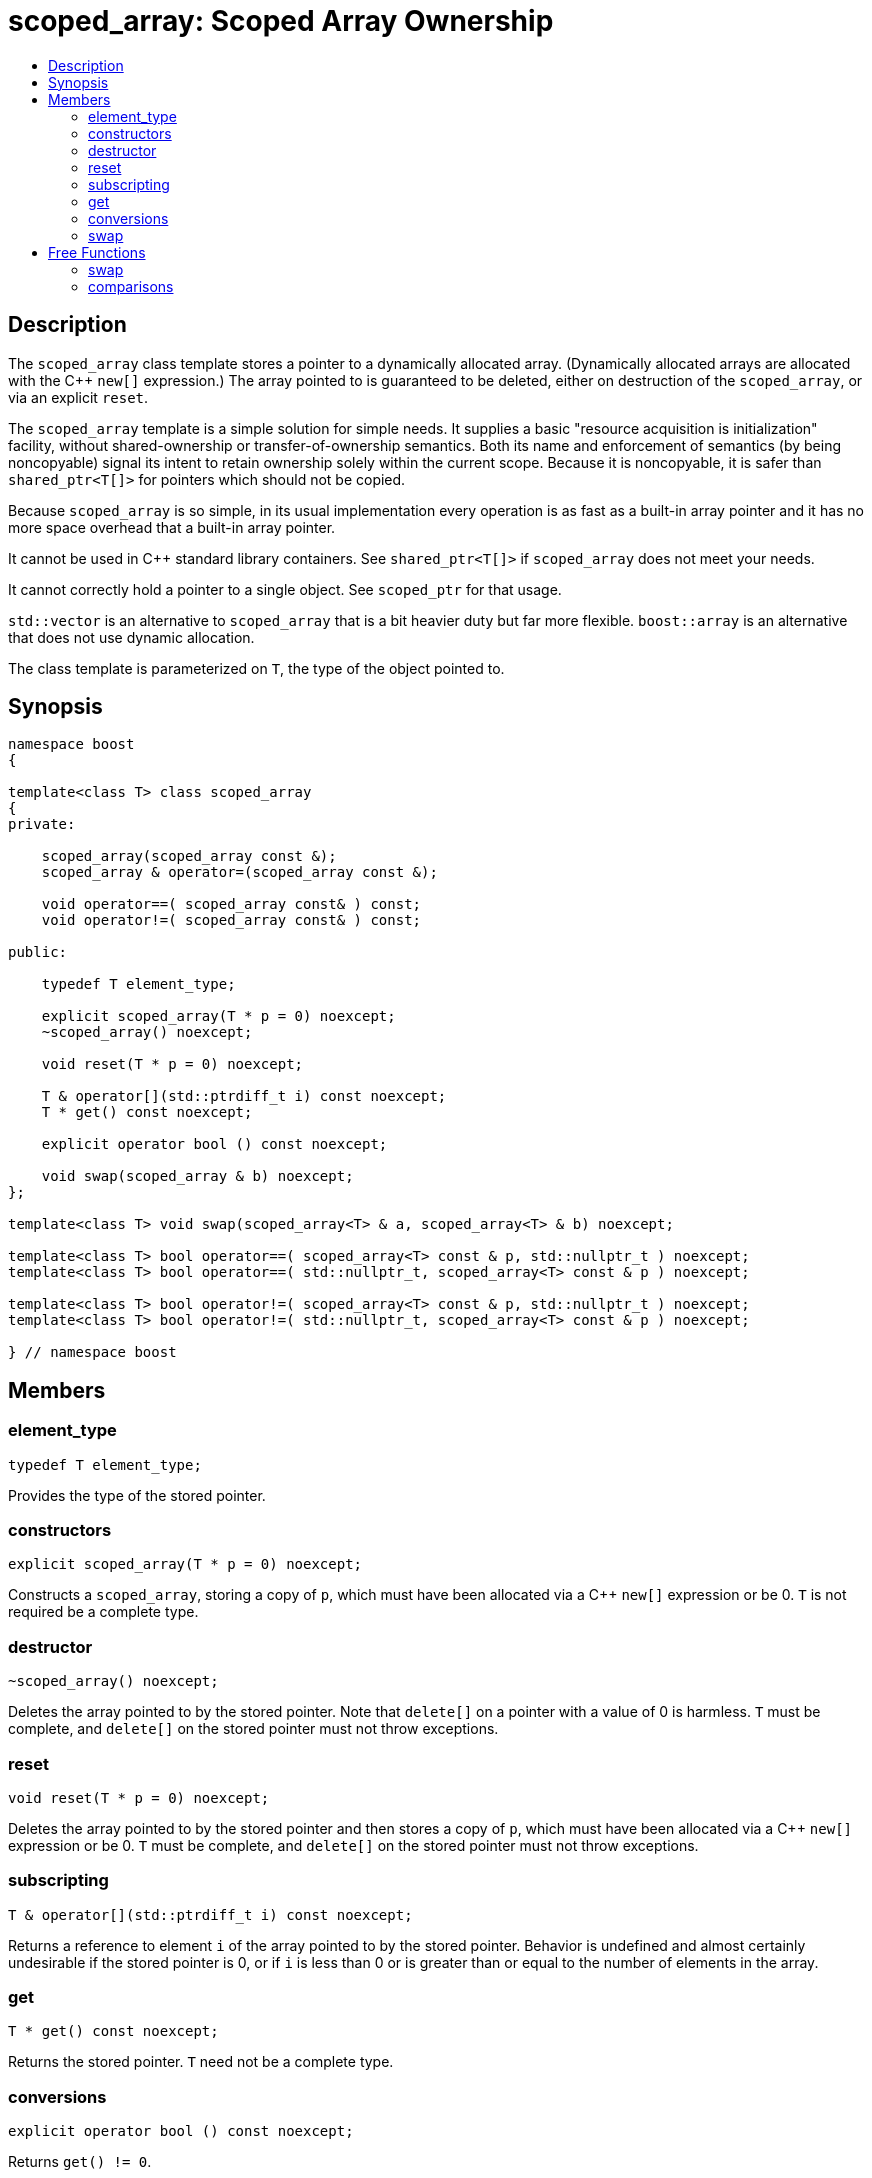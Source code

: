 ////
Copyright 1999 Greg Colvin and Beman Dawes
Copyright 2002 Darin Adler
Copyright 2002-2005, 2017 Peter Dimov

Distributed under the Boost Software License, Version 1.0.

See accompanying file LICENSE_1_0.txt or copy at
http://www.boost.org/LICENSE_1_0.txt
////

[#scoped_array]
# scoped_array: Scoped Array Ownership
:toc:
:toc-title:
:idprefix: scoped_array_

## Description

The `scoped_array` class template stores a pointer to a dynamically allocated array.
(Dynamically allocated arrays are allocated with the {cpp} `new[]` expression.) The array
pointed to is guaranteed to be deleted, either on destruction of the `scoped_array`,
or via an explicit `reset`.

The `scoped_array` template is a simple solution for simple needs. It supplies a basic
"resource acquisition is initialization" facility, without shared-ownership or
transfer-of-ownership semantics. Both its name and enforcement of semantics
(by being  noncopyable) signal its intent to retain ownership solely within the current scope.
Because it is noncopyable, it is safer than `shared_ptr<T[]>` for pointers which should not be copied.

Because `scoped_array` is so simple, in its usual implementation every operation is as fast as a
built-in array pointer and it has no more space overhead that a built-in array pointer.

It cannot be used in {cpp} standard library containers. See `shared_ptr<T[]>` if `scoped_array`
does not meet your needs.

It cannot correctly hold a pointer to a single object. See `scoped_ptr` for that usage.

`std::vector` is an alternative to `scoped_array` that is a bit heavier duty but far more flexible.
`boost::array` is an alternative that does not use dynamic allocation.

The class template is parameterized on `T`, the type of the object pointed to.

## Synopsis

```
namespace boost
{

template<class T> class scoped_array
{
private:

    scoped_array(scoped_array const &);
    scoped_array & operator=(scoped_array const &);

    void operator==( scoped_array const& ) const;
    void operator!=( scoped_array const& ) const;

public:

    typedef T element_type;

    explicit scoped_array(T * p = 0) noexcept;
    ~scoped_array() noexcept;

    void reset(T * p = 0) noexcept;

    T & operator[](std::ptrdiff_t i) const noexcept;
    T * get() const noexcept;

    explicit operator bool () const noexcept;

    void swap(scoped_array & b) noexcept;
};

template<class T> void swap(scoped_array<T> & a, scoped_array<T> & b) noexcept;

template<class T> bool operator==( scoped_array<T> const & p, std::nullptr_t ) noexcept;
template<class T> bool operator==( std::nullptr_t, scoped_array<T> const & p ) noexcept;

template<class T> bool operator!=( scoped_array<T> const & p, std::nullptr_t ) noexcept;
template<class T> bool operator!=( std::nullptr_t, scoped_array<T> const & p ) noexcept;

} // namespace boost
```

## Members

### element_type

    typedef T element_type;

Provides the type of the stored pointer.

### constructors

    explicit scoped_array(T * p = 0) noexcept;

Constructs a `scoped_array`, storing a copy of `p`, which must have been
allocated via a {cpp} `new[]` expression or be 0. `T` is not required be a complete type.

### destructor

    ~scoped_array() noexcept;

Deletes the array pointed to by the stored pointer. Note that `delete[]` on a pointer with
a value of 0 is harmless. `T` must be complete, and `delete[]` on the stored pointer must
not throw exceptions.

### reset

    void reset(T * p = 0) noexcept;

Deletes the array pointed to by the stored pointer and then stores a copy of `p`,
which must have been allocated via a {cpp} `new[]` expression or be 0. `T` must be complete,
and `delete[]` on the stored pointer must not throw exceptions.

### subscripting

    T & operator[](std::ptrdiff_t i) const noexcept;

Returns a reference to element `i` of the array pointed to by the stored pointer.
Behavior is undefined and almost certainly undesirable if the stored pointer is 0,
or if `i` is less than 0 or is greater than or equal to the number of elements in
the array.

### get

    T * get() const noexcept;

Returns the stored pointer. `T` need not be a complete type.

### conversions

    explicit operator bool () const noexcept;

Returns `get() != 0`.

NOTE: On C++03 compilers, the return value is of an unspecified type.

### swap

    void swap(scoped_array & b) noexcept;

Exchanges the contents of the two smart pointers. `T` need not be a complete type.

## Free Functions

### swap

    template<class T> void swap(scoped_array<T> & a, scoped_array<T> & b) noexcept;

Equivalent to `a.swap(b)`.

### comparisons

    template<class T> bool operator==( scoped_array<T> const & p, std::nullptr_t ) noexcept;

    template<class T> bool operator==( std::nullptr_t, scoped_array<T> const & p ) noexcept;

Returns `p.get() == nullptr`.

    template<class T> bool operator!=( scoped_array<T> const & p, std::nullptr_t ) noexcept;

    template<class T> bool operator!=( std::nullptr_t, scoped_array<T> const & p ) noexcept;

Returns `p.get() != nullptr`.

